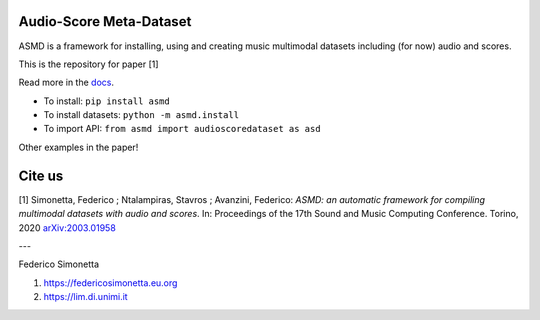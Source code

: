 Audio-Score Meta-Dataset
========================

ASMD is a framework for installing, using and creating music multimodal
datasets including (for now) audio and scores.

This is the repository for paper [1] 

Read more in the docs_.

* To install: ``pip install asmd``
* To install datasets: ``python -m asmd.install``
* To import API: ``from asmd import audioscoredataset as asd``

Other examples in the paper!

.. _docs: https://asmd.readthedocs.org

Cite us
=======

[1]  Simonetta, Federico ; Ntalampiras, Stavros ; Avanzini, Federico: *ASMD: an automatic framework for compiling multimodal datasets with audio and scores*. In: Proceedings of the 17th Sound and Music Computing Conference. Torino, 2020 arXiv:2003.01958_

.. _arXiv:2003.01958: https://arxiv.org/abs/2003.01958

---

Federico Simonetta 

#. https://federicosimonetta.eu.org
#. https://lim.di.unimi.it

